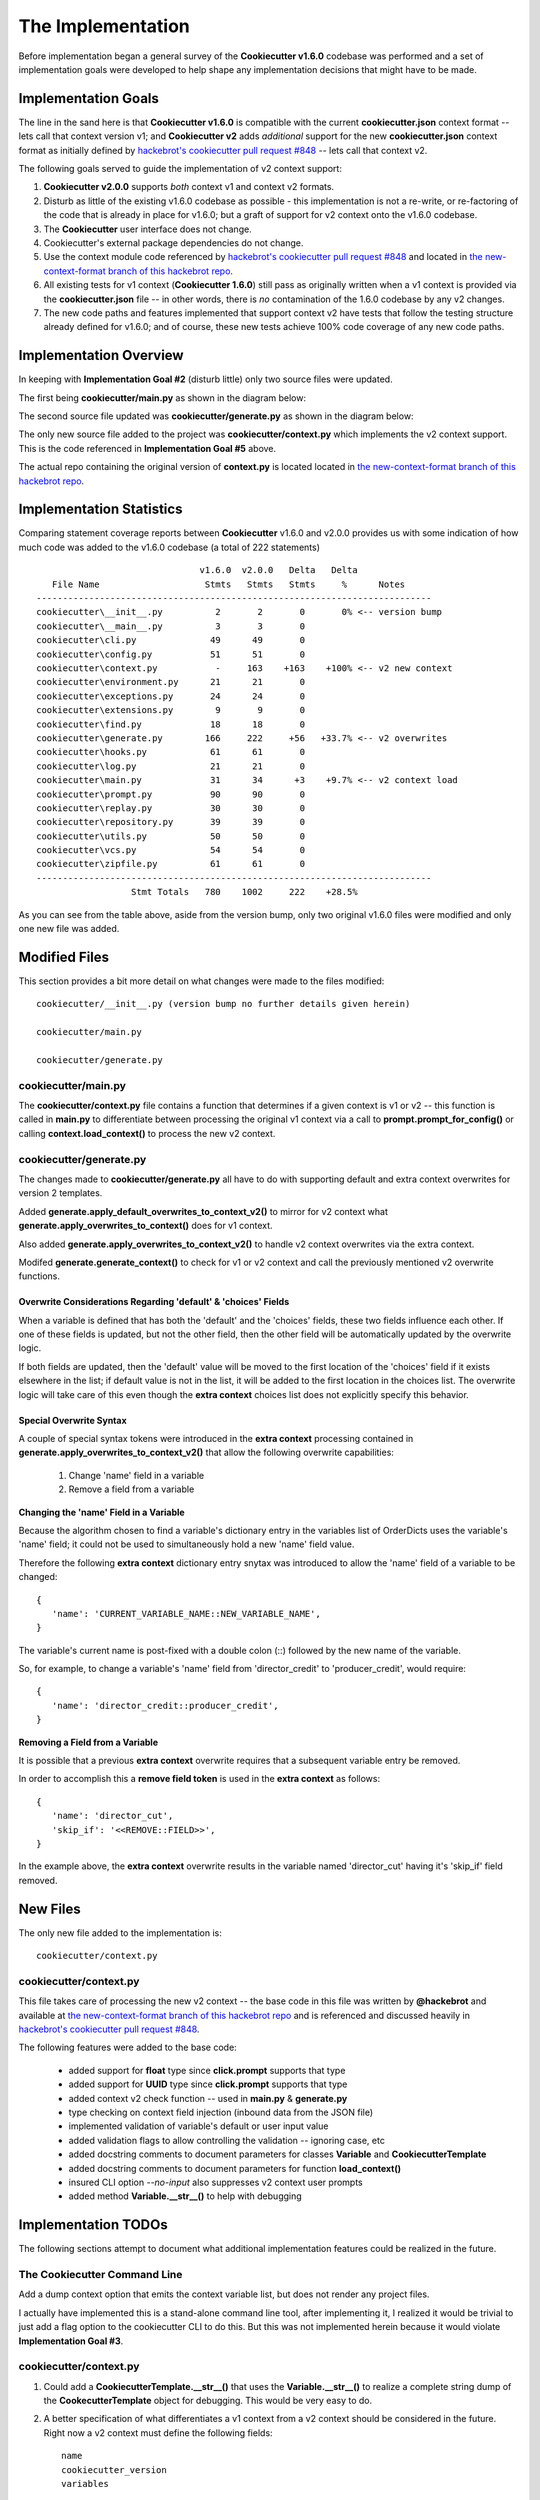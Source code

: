 .. ###########################################################################
   This file contains reStructuredText, please do not edit it unless you are
   familar with reStructuredText markup as well as Sphinx specific markup.

   For information regarding reStructuredText markup see
      http://sphinx.pocoo.org/rest.html

   For information regarding Sphinx specific markup see
      http://sphinx.pocoo.org/markup/index.html

.. ########################## SECTION HEADING REMINDER #######################
   # with overline, for parts
   * with overline, for chapters
   =, for sections
   -, for subsections
   ^, for subsubsections
   ", for paragraphs

.. ---------------------------------------------------------------------------

******************
The Implementation
******************
Before implementation began a general survey of the **Cookiecutter v1.6.0** codebase
was performed and a set of implementation goals were developed to help shape any
implementation decisions that might have to be made.

Implementation Goals
====================
The line in the sand here is that **Cookiecutter v1.6.0** is compatible with the
current **cookiecutter.json** context format -- lets call that context version v1;
and **Cookiecutter v2** adds *additional* support for the new **cookiecutter.json**
context format as initially defined by `hackebrot's cookiecutter pull request #848`_ -- lets
call that context v2.

The following goals served to guide the implementation of v2 context support:

1. **Cookiecutter v2.0.0** supports *both* context v1 and context v2 formats.

2. Disturb as little of the existing v1.6.0 codebase as possible - this
   implementation is not a re-write, or re-factoring of the code that is
   already in place for v1.6.0; but a graft of support for v2 context onto
   the v1.6.0 codebase.

3. The **Cookiecutter** user interface does not change.

4. Cookiecutter's external package dependencies do not change.

5. Use the context module code referenced by `hackebrot's cookiecutter pull request #848`_ and
   located in `the new-context-format branch of this hackebrot repo`_.

6. All existing tests for v1 context (**Cookiecutter 1.6.0**) still pass as originally
   written when a v1 context is provided via the **cookiecutter.json** file -- in
   other words, there is *no* contamination of the 1.6.0 codebase by any v2 changes.

7. The new code paths and features implemented that support context v2 have
   tests that follow the testing structure already defined for v1.6.0; and of
   course, these new tests achieve 100% code coverage of any new code paths.


Implementation Overview
=======================
In keeping with **Implementation Goal #2** (disturb little) only two source files
were updated.

The first being **cookiecutter/main.py** as shown in the diagram below:

.. image:: _static/cc-main-markup.png

The second source file updated was **cookiecutter/generate.py** as shown in
the diagram below:

.. image:: _static/cc-generate-markup.png

The only new source file added to the project was **cookiecutter/context.py**
which implements the v2 context support. This is the code referenced in
**Implementation Goal #5** above.

The actual repo containing the original version of **context.py** is located
located in `the new-context-format branch of this hackebrot repo`_.


Implementation Statistics
=========================
Comparing statement coverage reports between **Cookiecutter** v1.6.0 and v2.0.0
provides us with some indication of how much code was added to the v1.6.0
codebase (a total of 222 statements) ::

                                  v1.6.0  v2.0.0   Delta   Delta
      File Name                    Stmts   Stmts   Stmts     %      Notes
   ---------------------------------------------------------------------------
   cookiecutter\__init__.py          2       2       0       0% <-- version bump
   cookiecutter\__main__.py          3       3       0
   cookiecutter\cli.py              49      49       0
   cookiecutter\config.py           51      51       0
   cookiecutter\context.py           -     163    +163    +100% <-- v2 new context
   cookiecutter\environment.py      21      21       0
   cookiecutter\exceptions.py       24      24       0
   cookiecutter\extensions.py        9       9       0
   cookiecutter\find.py             18      18       0
   cookiecutter\generate.py        166     222     +56   +33.7% <-- v2 overwrites
   cookiecutter\hooks.py            61      61       0
   cookiecutter\log.py              21      21       0
   cookiecutter\main.py             31      34      +3    +9.7% <-- v2 context load
   cookiecutter\prompt.py           90      90       0
   cookiecutter\replay.py           30      30       0
   cookiecutter\repository.py       39      39       0
   cookiecutter\utils.py            50      50       0
   cookiecutter\vcs.py              54      54       0
   cookiecutter\zipfile.py          61      61       0
   ---------------------------------------------------------------------------
                     Stmt Totals   780    1002     222    +28.5%

As you can see from the table above, aside from the version bump, only two
original v1.6.0 files were modified and only one new file was added.

Modified Files
==============
This section provides a bit more detail on what changes were made to
the files modified::

   cookiecutter/__init__.py (version bump no further details given herein)

   cookiecutter/main.py

   cookiecutter/generate.py


cookiecutter/main.py
--------------------
The **cookiecutter/context.py** file contains a function that determines if
a given context is v1 or v2 -- this function is called in **main.py** to
differentiate between processing the original v1 context via a call to
**prompt.prompt_for_config()** or calling **context.load_context()** to
process the new v2 context.


cookiecutter/generate.py
------------------------
The changes made to **cookiecutter/generate.py** all have to do with supporting
default and extra context overwrites for version 2 templates.

Added **generate.apply_default_overwrites_to_context_v2()** to mirror for v2
context what **generate.apply_overwrites_to_context()** does for v1
context.

Also added **generate.apply_overwrites_to_context_v2()** to handle v2
context overwrites via the extra context.

Modifed **generate.generate_context()** to check for v1 or v2 context and
call the previously mentioned v2 overwrite functions.


Overwrite Considerations Regarding 'default' & 'choices' Fields
^^^^^^^^^^^^^^^^^^^^^^^^^^^^^^^^^^^^^^^^^^^^^^^^^^^^^^^^^^^^^^^
When a variable is defined that has both the 'default' and the 'choices' fields,
these two fields influence each other. If one of these fields is updated, but
not the other field, then the other field will be automatically updated by the
overwrite logic.

If both fields are updated, then the 'default' value will be moved to the first
location of the 'choices' field if it exists elsewhere in the list; if default
value is not in the list, it will be added to the first location in the choices
list. The overwrite logic will take care of this even though the **extra context**
choices list does not explicitly specify this behavior.


Special Overwrite Syntax
^^^^^^^^^^^^^^^^^^^^^^^^
A couple of special syntax tokens were introduced in the **extra context**
processing contained in **generate.apply_overwrites_to_context_v2()** that
allow the following overwrite capabilities:

   1. Change 'name' field in a variable
   2. Remove a field from a variable

**Changing the 'name' Field in a Variable**

Because the algorithm chosen to find a variable's dictionary entry in the
variables list of OrderDicts uses the variable's 'name' field; it could not
be used to simultaneously hold a new 'name' field value.

Therefore the following **extra context** dictionary entry snytax was introduced
to allow the 'name' field of a variable to be changed::

   {
      'name': 'CURRENT_VARIABLE_NAME::NEW_VARIABLE_NAME',
   }

The variable's current name is post-fixed with a double colon (::) followed by
the new name of the variable.

So, for example, to change a variable's 'name' field from
'director_credit' to 'producer_credit', would require::

   {
      'name': 'director_credit::producer_credit',
   }


**Removing a Field from a Variable**

It is possible that a previous **extra context** overwrite requires that a
subsequent variable entry be removed.

In order to accomplish this a **remove field token** is used in the
**extra context** as follows::

   {
      'name': 'director_cut',
      'skip_if': '<<REMOVE::FIELD>>',
   }

In the example above, the **extra context** overwrite results in the variable
named 'director_cut' having it's 'skip_if' field removed.


New Files
=========
The only new file added to the implementation is::

   cookiecutter/context.py


cookiecutter/context.py
-----------------------
This file takes care of processing the new v2 context -- the base code in this file was written
by **@hackebrot** and available at `the new-context-format branch of this hackebrot repo`_ and
is referenced and discussed heavily in  `hackebrot's cookiecutter pull request #848`_.

The following features were added to the base code:

   * added support for **float** type since **click.prompt** supports that type
   * added support for **UUID** type since **click.prompt** supports that type
   * added context v2 check function -- used in **main.py** & **generate.py**
   * type checking on context field injection (inbound data from the JSON file)
   * implemented validation of variable's default or user input value
   * added validation flags to allow controlling the validation -- ignoring case, etc
   * added docstring comments to document parameters for classes **Variable** and **CookiecutterTemplate**
   * added docstring comments to document parameters for function **load_context()**
   * insured CLI option `--no-input` also suppresses v2 context user prompts
   * added method **Variable.__str__()** to help with debugging


Implementation TODOs
====================
The following sections attempt to document what additional implementation
features could be realized in the future.

The Cookiecutter Command Line
-----------------------------
Add a dump context option that emits the context variable list, but does not
render any project files.

I actually have implemented this is a stand-alone command line tool, after
implementing it, I realized it would be trivial to just add a flag option to
the cookiecutter CLI to do this. But this was not implemented herein because
it would violate **Implementation Goal #3**.


cookiecutter/context.py
-----------------------
1. Could add a **CookiecutterTemplate.__str__()** that uses the **Variable.__str__()**
   to realize a complete string dump of the **CookecutterTemplate** object for
   debugging. This would be very easy to do.

2. A better specification of what differentiates a v1 context from a v2 context
   should be considered in the future. Right now a v2 context must define
   the following fields::

      name
      cookiecutter_version
      variables

   At the very least, we could verify that 'variables' is a list of **OrderedDict** objects.
   But at the moment, we just check for the existence of the three fields.

3. Perhaps adding a variable field named `include` of type **click.File** that
   specifies a path to a file that can be included/injected into the template.
   Potential file formats supported could be JSON, INI, YAML, `TOML`_, etc. The
   idea here being that the file contents could be loaded (included) in the
   context namespace -- includes should probably be done prior to any of the
   current context processing. This would allow the context namespace to be
   aware of the contents of other configuration files in the project. Of course
   this whole idea borders on making Cookiecutter a compiler of configuration files
   which in and of itself is probably too heavy of a lift.


Documentation Updates
=====================
Documentation that has been updated:

1. The API documentation has been updated

Documentation that has **not** yet been updated (mostly because of a desire
for some concensus moving forward with the user docs):

1. The user manual portion of the docs has not been updated, but has been
   reviewed and the best approach I think would be to add a new third tutorial
   covering the version 2 template format. Also any place in the user docs
   where a version 1 format is shown, we could add the analogous version 2
   format as well.

2. If this pull request gains momentum, and a concensus is reached on what
   approach is best for the user docs, I will be happy to do the initial
   implementation.


.. _hackebrot's cookiecutter pull request #848: https://github.com/audreyr/cookiecutter/pull/848
.. _the new-context-format branch of this hackebrot repo: https://github.com/hackebrot/cookiecutter/tree/new-context-format/
.. _TOML: https://github.com/toml-lang/toml
